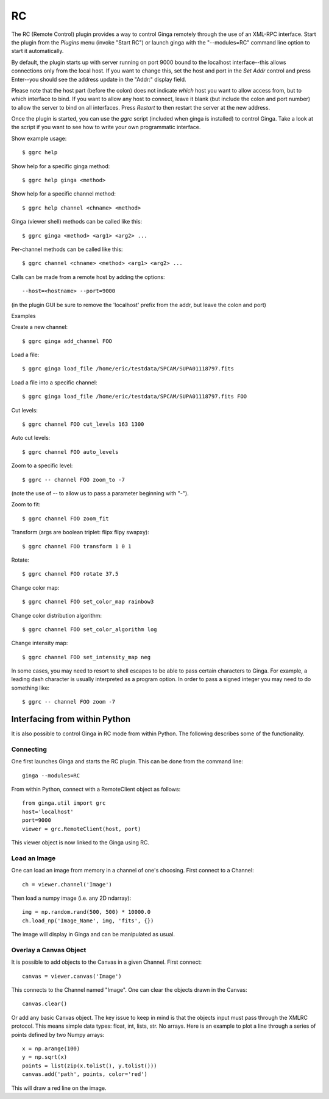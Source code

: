 .. _sec-plugins-RC:

RC
==

The RC (Remote Control) plugin provides a way to control Ginga remotely
through the use of an XML-RPC interface.  Start the plugin from the
`Plugins` menu (invoke "Start RC") or launch ginga with the "--modules=RC"
command line option to start it automatically.

By default, the plugin starts up with server running on port 9000 bound
to the localhost interface--this allows connections only from the local
host.  If you want to change this, set the host and port in the `Set
Addr` control and press Enter--you should see the address update in the
"Addr:" display field.

Please note that the host part (before the colon) does not indicate
*which* host you want to allow access from, but to which interface to
bind.  If you want to allow any host to connect, leave it blank (but
include the colon and port number) to allow the server to bind on all
interfaces. Press `Restart` to then restart the server at the new
address.

Once the plugin is started, you can use the `ggrc` script (included when
ginga is installed) to control Ginga.  Take a look at the script if you
want to see how to write your own programmatic interface.

Show example usage::

    $ ggrc help

Show help for a specific ginga method::

    $ ggrc help ginga <method>

Show help for a specific channel method::

    $ ggrc help channel <chname> <method>

Ginga (viewer shell) methods can be called like this::

    $ ggrc ginga <method> <arg1> <arg2> ...

Per-channel methods can be called like this::

    $ ggrc channel <chname> <method> <arg1> <arg2> ...

Calls can be made from a remote host by adding the options::

    --host=<hostname> --port=9000

(in the plugin GUI be sure to remove the 'localhost' prefix
from the addr, but leave the colon and port)

Examples

Create a new channel::

    $ ggrc ginga add_channel FOO

Load a file::

    $ ggrc ginga load_file /home/eric/testdata/SPCAM/SUPA01118797.fits

Load a file into a specific channel::

    $ ggrc ginga load_file /home/eric/testdata/SPCAM/SUPA01118797.fits FOO

Cut levels::

    $ ggrc channel FOO cut_levels 163 1300

Auto cut levels::

    $ ggrc channel FOO auto_levels

Zoom to a specific level::

    $ ggrc -- channel FOO zoom_to -7

(note the use of -- to allow us to pass a parameter beginning with "-").

Zoom to fit::

    $ ggrc channel FOO zoom_fit

Transform (args are boolean triplet: flipx flipy swapxy)::

    $ ggrc channel FOO transform 1 0 1

Rotate::

    $ ggrc channel FOO rotate 37.5

Change color map::

    $ ggrc channel FOO set_color_map rainbow3

Change color distribution algorithm::

    $ ggrc channel FOO set_color_algorithm log

Change intensity map::

    $ ggrc channel FOO set_intensity_map neg

In some cases, you may need to resort to shell escapes to be able to
pass certain characters to Ginga.  For example, a leading dash character is
usually interpreted as a program option.  In order to pass a signed
integer you may need to do something like::

    $ ggrc -- channel FOO zoom -7


Interfacing from within Python
------------------------------

It is also possible to control Ginga in RC mode
from within Python.   The following describes
some of the functionality.

Connecting
^^^^^^^^^^

One first launches Ginga and starts the RC plugin.
This can be done from the command line::

    ginga --modules=RC

From within Python, connect with a RemoteClient object as
follows::

    from ginga.util import grc
    host='localhost'
    port=9000
    viewer = grc.RemoteClient(host, port)

This viewer object is now linked to the Ginga using RC.

Load an Image
^^^^^^^^^^^^^

One can load an image from memory in a channel of
one's choosing.  First connect to a Channel::

    ch = viewer.channel('Image')

Then load a numpy image (i.e. any 2D ndarray)::

    img = np.random.rand(500, 500) * 10000.0
    ch.load_np('Image_Name', img, 'fits', {})

The image will display in Ginga and can be manipulated
as usual.

Overlay a Canvas Object
^^^^^^^^^^^^^^^^^^^^^^^

It is possible to add objects to the Canvas in a given
Channel.  First connect::

    canvas = viewer.canvas('Image')

This connects to the Channel named "Image".  One can
clear the objects drawn in the Canvas::

    canvas.clear()

Or add any basic Canvas object.  The key issue to keep in
mind is that the objects input must pass through the XMLRC
protocol.  This means simple data types:  float, int, lists, str.
No arrays.  Here is an example to plot a line through a series
of points defined by two Numpy arrays::

    x = np.arange(100)
    y = np.sqrt(x)
    points = list(zip(x.tolist(), y.tolist()))
    canvas.add('path', points, color='red')

This will draw a red line on the image.
